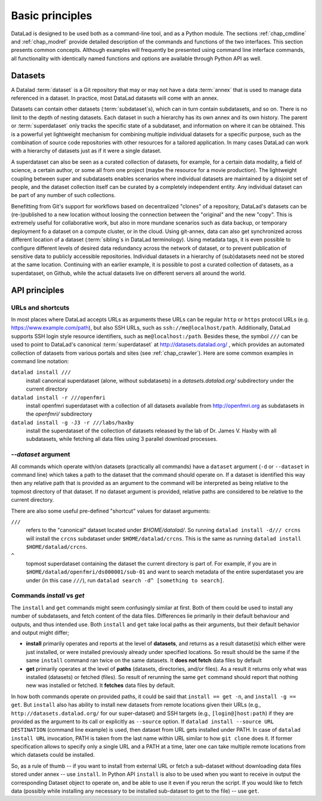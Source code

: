 .. -*- mode: rst -*-
.. vi: set ft=rst sts=4 ts=4 sw=4 et tw=79:

.. _chap_basic_principles:

****************
Basic principles
****************

DataLad is designed to be used both as a command-line tool, and as a Python
module. The sections :ref:`chap_cmdline` and :ref:`chap_modref` provide
detailed description of the commands and functions of the two interfaces.  This
section presents common concepts.  Although examples will frequently be
presented using command line interface commands, all functionality with
identically named functions and options are available through Python API as
well.

Datasets
========

A Datalad :term:`dataset` is a Git repository that may or may not have a data
:term:`annex` that is used to manage data referenced in a dataset. In practice,
most DataLad datasets will come with an annex.

Datasets can contain other datasets (:term:`subdataset`\s), which can in turn
contain subdatasets, and so on. There is no limit to the depth of nesting
datasets. Each dataset in such a hierarchy has its own annex and its own
history. The parent or :term:`superdataset` only tracks the specific state of a
subdataset, and information on where it can be obtained. This is a powerful yet
lightweight mechanism for combining multiple individual datasets for a specific
purpose, such as the combination of source code repositories with other
resources for a tailored application. In many cases DataLad can work with a
hierarchy of datasets just as if it were a single dataset.

A superdataset can also be seen as a curated collection of datasets, for example,
for a certain data modality, a field of science, a certain author, or some
all from one project (maybe the resource for a movie production). The lightweight
coupling between super and subdatasets enables scenarios where individual datasets
are maintained by a disjoint set of people, and the dataset collection itself can
be curated by a completely independent entity. Any individual dataset can be
part of any number of such collections.

Benefitting from Git's support for workflows based on decentralized "clones" of
a repository, DataLad's datasets can be (re-)published to a new location
without loosing the connection between the "original" and the new "copy". This
is extremely useful for collaborative work, but also in more mundane scenarios
such as data backup, or temporary deployment fo a dataset on a compute cluster,
or in the cloud.  Using git-annex, data can also get synchronized across
different location of a dataset (:term:`sibling`\s in DataLad terminology).
Using metadata tags, it is even possible to configure different levels of
desired data redundancy across the network of dataset, or to prevent
publication of sensitive data to publicly accessible repositories. Individual
datasets in a hierarchy of (sub)datasets need not be stored at the same location.
Continuing with an earlier example, it is possible to post a curated
collection of datasets, as a superdataset, on Github, while the actual datasets
live on different servers all around the world.

API principles
==============

URLs and shortcuts
------------------

In most places where DataLad accepts URLs as arguments these URLs can be
regular ``http`` or ``https`` protocol URLs (e.g. https://www.example.com/path),
but also SSH URLs, such as ``ssh://me@localhost/path``. Additionally, DataLad
supports SSH login style resource identifiers, such as ``me@localhost:/path``.
Besides these, the symbol ``///`` can be used to point to DataLad's canonical
:term:`superdataset` at http://datasets.datalad.org/ , which provides an
automated collection of datasets from various portals and sites (see
:ref:`chap_crawler`).  Here are some common examples in command line notation:

``datalad install ///``
    install canonical superdataset (alone, without subdatasets) in a
    `datasets.datalad.org/` subdirectory under the current directory
``datalad install -r ///openfmri``
    install openfmri superdataset with a collection of all datasets available
    from http://openfmri.org as subdatasets in the `openfmri/` subdirectory
``datalad install -g -J3 -r ///labs/haxby``
    install the superdataset of the collection of datasets released by the
    lab of Dr. James V. Haxby with all subdatasets, while
    fetching all data files using 3 parallel download processes.


`--dataset` argument
--------------------

All commands which operate with/on datasets (practically all commands) have a
``dataset`` argument (``-d`` or ``--dataset`` in command line) which takes a
path to the dataset that the command should operate on. If a dataset is
identified this way then any relative path that is provided as an argument to
the command will be interpreted as being relative to the topmost directory of that
dataset.  If no dataset argument is provided, relative paths are considered to be
relative to the current directory.

There are also some useful pre-defined "shortcut" values for dataset arguments:

``///``
   refers to the "canonical" dataset located under `$HOME/datalad/`.
   So running ``datalad install -d/// crcns`` will install the ``crcns`` subdataset
   under ``$HOME/datalad/crcns``.  This is the same as running
   ``datalad install $HOME/datalad/crcns``.
``^``
   topmost superdataset containing the dataset the current directory is part of.
   For example, if you are in ``$HOME/datalad/openfmri/ds000001/sub-01`` and want
   to search metadata of the entire superdataset you are under (in this case
   ``///``), run ``datalad search -d^ [something to search]``.


Commands `install` vs `get`
---------------------------

The ``install`` and ``get`` commands might seem confusingly similar at first.
Both of them could be used to install any number of subdatasets, and fetch
content of the data files.  Differences lie primarily in their default
behaviour and outputs, and thus intended use.  Both ``install`` and ``get``
take local paths as their arguments, but their default behavior and output
might differ;

- **install** primarily operates and reports at the level of **datasets**, and
  returns as a result dataset(s)
  which either were just installed, or were installed previously already under
  specified locations.   So result should be the same if the same ``install``
  command ran twice on the same datasets.  It **does not fetch** data files by
  default

- **get** primarily operates at the level of **paths** (datasets, directories, and/or
  files). As a result it returns only what was installed (datasets) or fetched
  (files).  So result of rerunning the same ``get`` command should report that
  nothing new was installed or fetched.  It **fetches** data files by default.

In how both commands operate on provided paths, it could be said that
``install == get -n``, and ``install -g == get``.  But ``install`` also has ability to
install new datasets from remote locations given their URLs (e.g.,
``http://datasets.datalad.org/`` for our super-dataset) and SSH targets (e.g.,
``[login@]host:path``) if they are provided as the argument to its call or
explicitly as ``--source`` option.  If ``datalad install --source URL DESTINATION`` (command
line example) is used, then dataset from URL gets installed under PATH. In case of
``datalad install URL`` invocation, PATH is taken from the last name within URL similar to
how ``git clone`` does it.  If former specification allows to specify only a single
URL and a PATH at a time, later one can take multiple remote locations from which
datasets could be installed.

So, as a rule of thumb -- if you want to install from external URL or fetch a
sub-dataset without downloading data files stored under annex -- use ``install``.
In Python API ``install`` is also to be used when you want to receive in output the
corresponding Dataset object to operate on, and be able to use it even if you
rerun the script.
If you would like to fetch data (possibly while installing any necessary to be
installed sub-dataset to get to the file) -- use ``get``.




